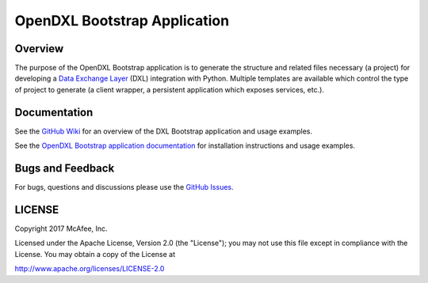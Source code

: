 OpenDXL Bootstrap Application
=============================

Overview
--------

The purpose of the OpenDXL Bootstrap application is to generate the structure and related files necessary (a project)
for developing a `Data Exchange Layer <http://www.mcafee.com/us/solutions/data-exchange-layer.aspx>`_ (DXL) integration
with Python. Multiple templates are available which control the type of project to generate (a client wrapper, a
persistent application which exposes services, etc.).

Documentation
-------------

See the `GitHub Wiki <https://github.com/opendxl/opendxl-bootstrap-python/wiki>`_ for an overview of the DXL Bootstrap
application and usage examples.

See the `OpenDXL Bootstrap application documentation <https://opendxl.github.io/opendxl-bootstrap-python/pydoc>`_ for
installation instructions and usage examples.

Bugs and Feedback
-----------------

For bugs, questions and discussions please use the `GitHub Issues <https://github.com/opendxl/opendxl-bootstrap-python/issues>`_.

LICENSE
-------

Copyright 2017 McAfee, Inc.

Licensed under the Apache License, Version 2.0 (the "License"); you may not use this file except in compliance with the
License. You may obtain a copy of the License at

`<http://www.apache.org/licenses/LICENSE-2.0>`_



